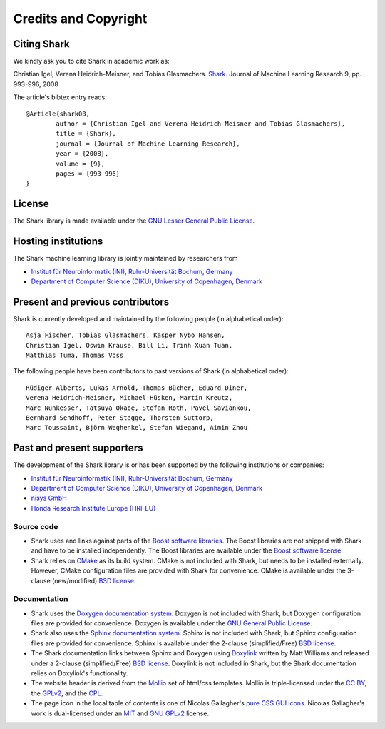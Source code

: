 Credits and Copyright
=====================

.. _label_for_citing_shark:

Citing Shark
------------

We kindly ask you to cite Shark in academic work as:

.. container:: cibox

	Christian Igel, Verena Heidrich-Meisner, and Tobias Glasmachers.
	`Shark <http://jmlr.csail.mit.edu/papers/v9/igel08a.html>`_.
	Journal of Machine Learning Research 9, pp. 993-996, 2008

The article's bibtex entry reads: ::

	@Article{shark08,
		author = {Christian Igel and Verena Heidrich-Meisner and Tobias Glasmachers},
		title = {Shark},
		journal = {Journal of Machine Learning Research},
		year = {2008},
		volume = {9},
		pages = {993-996}
	}

License
-------

The Shark library is made available under the
`GNU Lesser General Public License <http://www.gnu.org/copyleft/lesser.html>`_.

.. image:: images/lgplv3-147x51.png


Hosting institutions
--------------------

The Shark machine learning library is jointly maintained by researchers from

* `Institut für Neuroinformatik (INI), Ruhr-Universität Bochum, Germany <http://www.ini.rub.de/>`_
* `Department of Computer Science (DIKU), University of Copenhagen, Denmark <http://www.diku.dk/>`_



Present and previous contributors
----------------------------------

Shark is currently developed and maintained by the following people (in alphabetical order)::

	Asja Fischer, Tobias Glasmachers, Kasper Nybo Hansen,
	Christian Igel, Oswin Krause, Bill Li, Trinh Xuan Tuan,
	Matthias Tuma, Thomas Voss


The following people have been contributors to past versions of
Shark (in alphabetical order)::

	Rüdiger Alberts, Lukas Arnold, Thomas Bücher, Eduard Diner,
	Verena Heidrich-Meisner, Michael Hüsken, Martin Kreutz,
	Marc Nunkesser, Tatsuya Okabe, Stefan Roth, Pavel Saviankou,
	Bernhard Sendhoff, Peter Stagge, Thorsten Suttorp,
	Marc Toussaint, Björn Weghenkel, Stefan Wiegand, Aimin Zhou

Past and present supporters
---------------------------

The development of the Shark library is or has been supported by the following institutions or companies:

* `Institut für Neuroinformatik (INI), Ruhr-Universität Bochum, Germany <http://www.ini.rub.de/>`_
* `Department of Computer Science (DIKU), University of Copenhagen, Denmark <http://www.diku.dk/>`_
* `nisys GmbH <http://www.nisys.de/>`_
* `Honda Research Institute Europe (HRI-EU) <http://world.honda.com/group/HondaResearchInstituteEurope/>`_



Source code
+++++++++++

* Shark uses and links against parts of the `Boost software libraries <http://www.boost.org>`_.
  The Boost libraries are not shipped with Shark and have to be installed
  independently. The Boost libraries are available under the `Boost software
  license <http://www.boost.org/LICENSE_1_0.txt>`_.

* Shark relies on `CMake <http://www.cmake.org/>`_ as its build system.
  CMake is not included with Shark, but needs to be installed externally.
  However, CMake configuration files are provided with Shark for convenience.
  CMake is available  under the 3-clause (new/modified) `BSD license
  <http://www.opensource.org/licenses/bsd-license.php>`_.


Documentation
+++++++++++++
* Shark uses the `Doxygen documentation system <http://www.doxygen.org>`_.
  Doxygen is not included with Shark, but Doxygen configuration files are
  provided for convenience. Doxygen is available under the
  `GNU General Public License <http://www.gnu.org/licenses/gpl.html>`_.
* Shark also uses the `Sphinx documentation system <http://sphinx.pocoo.org/>`_.
  Sphinx is not included with Shark, but Sphinx configuration files are
  provided for convenience. Sphinx is available under the
  2-clause (simplified/Free) `BSD license
  <http://www.opensource.org/licenses/bsd-license.php>`_.
* The Shark documentation links between Sphinx and Doxygen using
  `Doxylink <http://pypi.python.org/pypi/sphinxcontrib-doxylink>`_ written
  by Matt Williams and released under a 2-clause (simplified/Free) `BSD license
  <http://www.opensource.org/licenses/bsd-license.php>`_. Doxylink is not included
  in Shark, but the Shark documentation relies on Doxylink's functionality.
* The website header is derived from the `Mollio <http://mollio.org/>`_ set
  of html/css templates. Mollio is triple-licensed under the
  `CC BY <http://creativecommons.org/licenses/by/2.5/>`_, the
  `GPLv2 <http://www.gnu.org/licenses/gpl-2.0.html>`_, and the
  `CPL <http://www.opensource.org/licenses/cpl1.0.php>`_.
* The page icon in the local table of contents is one of Nicolas Gallagher's
  `pure CSS GUI icons <http://nicolasgallagher.com/pure-css-gui-icons/>`_.
  Nicolas Gallagher's work is dual-licensed under an
  `MIT <http://www.opensource.org/licenses/mit-license.php>`_ and
  `GNU GPLv2 <http://www.gnu.org/licenses/gpl-2.0.html>`_
  license.
